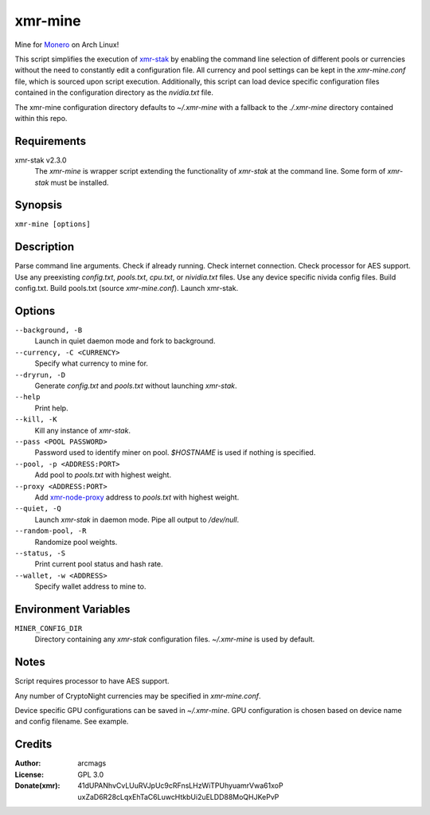 ========
xmr-mine
========

Mine for Monero_ on Arch Linux!

This script simplifies the execution of xmr-stak_ by enabling the
command line selection of different pools or currencies without
the need to constantly edit a configuration file.  All currency and
pool settings can be kept in the *xmr-mine.conf* file, which is
sourced upon script execution.  Additionally, this script can load
device specific configuration files contained in the configuration
directory as the *nvidia.txt* file.

The xmr-mine configuration directory defaults to *~/.xmr-mine* with
a fallback to the *./.xmr-mine* directory contained within this repo.


Requirements
============

xmr-stak v2.3.0
    The *xmr-mine* is wrapper script extending the functionality of
    *xmr-stak* at the command line.  Some form of *xmr-stak* must be
    installed.


Synopsis
========

``xmr-mine [options]``


Description
===========

Parse command line arguments.
Check if already running.
Check internet connection.
Check processor for AES support.
Use any preexisting *config.txt*, *pools.txt*, *cpu.txt*,
or *nividia.txt* files.
Use any device specific nivida config files.
Build config.txt.
Build pools.txt (source *xmr-mine.conf*).
Launch xmr-stak.


Options
=======

``--background, -B``
    Launch in quiet daemon mode and fork to background.

``--currency, -C <CURRENCY>``
    Specify what currency to mine for.

``--dryrun, -D``
    Generate *config.txt* and *pools.txt* without launching *xmr-stak*.

``--help``
    Print help.

``--kill, -K``
    Kill any instance of *xmr-stak*.

``--pass <POOL PASSWORD>``
    Password used to identify miner on pool.
    *$HOSTNAME* is used if nothing is specified.

``--pool, -p <ADDRESS:PORT>``
    Add pool to *pools.txt* with highest weight.

``--proxy <ADDRESS:PORT>``
    Add xmr-node-proxy_ address to *pools.txt* with highest weight.

``--quiet, -Q``
    Launch *xmr-stak* in daemon mode.  Pipe all output to */dev/null*.

``--random-pool, -R``
    Randomize pool weights.

``--status, -S``
    Print current pool status and hash rate.

``--wallet, -w <ADDRESS>``
    Specify wallet address to mine to.


Environment Variables
=====================

``MINER_CONFIG_DIR``
    Directory containing any *xmr-stak* configuration files.
    *~/.xmr-mine* is used by default.


Notes
=====

Script requires processor to have AES support.

Any number of CryptoNight currencies may be specified in
*xmr-mine.conf*.

Device specific GPU configurations can be saved in *~/.xmr-mine*.
GPU configuration is chosen based on device name and config filename.
See example.


Credits
=======

:Author:
    arcmags

:License:
    GPL 3.0

:Donate(xmr):
    41dUPANhvCvLUuRVJpUc9cRFnsLHzWiTPUhyuamrVwa61xoP
    uxZaD6R28cLqxEhTaC6LuwcHtkbUi2uELDD88MoQHJKePvP


.. _Monero: https://getmonero.org/
.. _xmr-stak: https://github.com/fireice-uk/xmr-stak
.. _xmr-node-proxy: https://github.com/Snipa22/xmr-node-proxy
